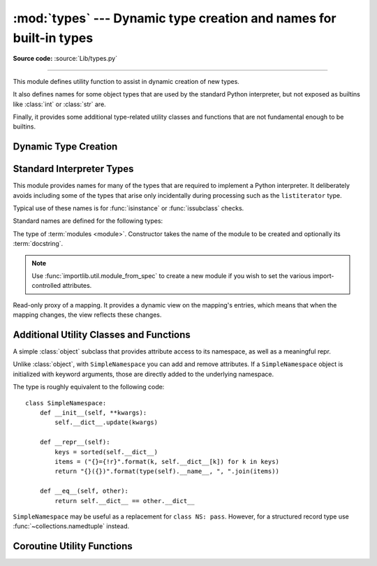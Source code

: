 :mod:`types` --- Dynamic type creation and names for built-in types
===================================================================

.. module:: types
   :synopsis: Names for built-in types.

**Source code:** :source:`Lib/types.py`

--------------

This module defines utility function to assist in dynamic creation of
new types.

It also defines names for some object types that are used by the standard
Python interpreter, but not exposed as builtins like :class:`int` or
:class:`str` are.

Finally, it provides some additional type-related utility classes and functions
that are not fundamental enough to be builtins.


Dynamic Type Creation
---------------------

.. function:: new_class(name, bases=(), kwds=None, exec_body=None)

   Creates a class object dynamically using the appropriate metaclass.

   The first three arguments are the components that make up a class
   definition header: the class name, the base classes (in order), the
   keyword arguments (such as ``metaclass``).

   The *exec_body* argument is a callback that is used to populate the
   freshly created class namespace. It should accept the class namespace
   as its sole argument and update the namespace directly with the class
   contents. If no callback is provided, it has the same effect as passing
   in ``lambda ns: ns``.

   .. versionadded:: 3.3

.. function:: prepare_class(name, bases=(), kwds=None)

   Calculates the appropriate metaclass and creates the class namespace.

   The arguments are the components that make up a class definition header:
   the class name, the base classes (in order) and the keyword arguments
   (such as ``metaclass``).

   The return value is a 3-tuple: ``metaclass, namespace, kwds``

   *metaclass* is the appropriate metaclass, *namespace* is the
   prepared class namespace and *kwds* is an updated copy of the passed
   in *kwds* argument with any ``'metaclass'`` entry removed. If no *kwds*
   argument is passed in, this will be an empty dict.

   .. versionadded:: 3.3

   .. versionchanged:: 3.6

      The default value for the ``namespace`` element of the returned
      tuple has changed.  Now an insertion-order-preserving mapping is
      used when the metaclass does not have a ``__prepare__`` method,

.. seealso::

   :ref:`metaclasses`
      Full details of the class creation process supported by these functions

   :pep:`3115` - Metaclasses in Python 3000
      Introduced the ``__prepare__`` namespace hook


Standard Interpreter Types
--------------------------

This module provides names for many of the types that are required to
implement a Python interpreter. It deliberately avoids including some of
the types that arise only incidentally during processing such as the
``listiterator`` type.

Typical use of these names is for :func:`isinstance` or
:func:`issubclass` checks.

Standard names are defined for the following types:

.. data:: FunctionType
          LambdaType

   The type of user-defined functions and functions created by
   :keyword:`lambda`  expressions.


.. data:: GeneratorType

   The type of :term:`generator`-iterator objects, created by
   generator functions.


.. data:: CoroutineType

   The type of :term:`coroutine` objects, created by
   :keyword:`async def` functions.

   .. versionadded:: 3.5


.. data:: AsyncGeneratorType

   The type of :term:`asynchronous generator`-iterator objects, created by
   asynchronous generator functions.

   .. versionadded:: 3.6


.. data:: CodeType

   .. index:: builtin: compile

   The type for code objects such as returned by :func:`compile`.


.. data:: MethodType

   The type of methods of user-defined class instances.


.. data:: BuiltinFunctionType
          BuiltinMethodType

   The type of built-in functions like :func:`len` or :func:`sys.exit`, and
   methods of built-in classes.  (Here, the term "built-in" means "written in
   C".)


.. data:: WrapperDescriptorType

   The type of methods of some built-in data types and base classes such as
   :meth:`object.__init__` or :meth:`object.__lt__`.

   .. versionadded:: 3.7


.. data:: MethodWrapperType

   The type of *bound* methods of some built-in data types and base classes.
   For example it is the type of :code:`object().__str__`.

   .. versionadded:: 3.7


.. data:: MethodDescriptorType

   The type of methods of some built-in data types such as :meth:`str.join`.

   .. versionadded:: 3.7


.. class:: ModuleType(name, doc=None)

   The type of :term:`modules <module>`. Constructor takes the name of the
   module to be created and optionally its :term:`docstring`.

   .. note::
      Use :func:`importlib.util.module_from_spec` to create a new module if you
      wish to set the various import-controlled attributes.

   .. attribute:: __doc__

      The :term:`docstring` of the module. Defaults to ``None``.

   .. attribute:: __loader__

      The :term:`loader` which loaded the module. Defaults to ``None``.

      .. versionchanged:: 3.4
         Defaults to ``None``. Previously the attribute was optional.

   .. attribute:: __name__

      The name of the module.

   .. attribute:: __package__

      Which :term:`package` a module belongs to. If the module is top-level
      (i.e. not a part of any specific package) then the attribute should be set
      to ``''``, else it should be set to the name of the package (which can be
      :attr:`__name__` if the module is a package itself). Defaults to ``None``.

      .. versionchanged:: 3.4
         Defaults to ``None``. Previously the attribute was optional.


.. data:: TracebackType

   The type of traceback objects such as found in ``sys.exc_info()[2]``.


.. data:: FrameType

   The type of frame objects such as found in ``tb.tb_frame`` if ``tb`` is a
   traceback object.


.. data:: GetSetDescriptorType

   The type of objects defined in extension modules with ``PyGetSetDef``, such
   as ``FrameType.f_locals`` or ``array.array.typecode``.  This type is used as
   descriptor for object attributes; it has the same purpose as the
   :class:`property` type, but for classes defined in extension modules.


.. data:: MemberDescriptorType

   The type of objects defined in extension modules with ``PyMemberDef``, such
   as ``datetime.timedelta.days``.  This type is used as descriptor for simple C
   data members which use standard conversion functions; it has the same purpose
   as the :class:`property` type, but for classes defined in extension modules.

   .. impl-detail::

      In other implementations of Python, this type may be identical to
      ``GetSetDescriptorType``.

.. class:: MappingProxyType(mapping)

   Read-only proxy of a mapping. It provides a dynamic view on the mapping's
   entries, which means that when the mapping changes, the view reflects these
   changes.

   .. versionadded:: 3.3

   .. describe:: key in proxy

      Return ``True`` if the underlying mapping has a key *key*, else
      ``False``.

   .. describe:: proxy[key]

      Return the item of the underlying mapping with key *key*.  Raises a
      :exc:`KeyError` if *key* is not in the underlying mapping.

   .. describe:: iter(proxy)

      Return an iterator over the keys of the underlying mapping.  This is a
      shortcut for ``iter(proxy.keys())``.

   .. describe:: len(proxy)

      Return the number of items in the underlying mapping.

   .. method:: copy()

      Return a shallow copy of the underlying mapping.

   .. method:: get(key[, default])

      Return the value for *key* if *key* is in the underlying mapping, else
      *default*.  If *default* is not given, it defaults to ``None``, so that
      this method never raises a :exc:`KeyError`.

   .. method:: items()

      Return a new view of the underlying mapping's items (``(key, value)``
      pairs).

   .. method:: keys()

      Return a new view of the underlying mapping's keys.

   .. method:: values()

      Return a new view of the underlying mapping's values.


Additional Utility Classes and Functions
----------------------------------------

.. class:: SimpleNamespace

   A simple :class:`object` subclass that provides attribute access to its
   namespace, as well as a meaningful repr.

   Unlike :class:`object`, with ``SimpleNamespace`` you can add and remove
   attributes.  If a ``SimpleNamespace`` object is initialized with keyword
   arguments, those are directly added to the underlying namespace.

   The type is roughly equivalent to the following code::

       class SimpleNamespace:
           def __init__(self, **kwargs):
               self.__dict__.update(kwargs)

           def __repr__(self):
               keys = sorted(self.__dict__)
               items = ("{}={!r}".format(k, self.__dict__[k]) for k in keys)
               return "{}({})".format(type(self).__name__, ", ".join(items))

           def __eq__(self, other):
               return self.__dict__ == other.__dict__

   ``SimpleNamespace`` may be useful as a replacement for ``class NS: pass``.
   However, for a structured record type use :func:`~collections.namedtuple`
   instead.

   .. versionadded:: 3.3


.. function:: DynamicClassAttribute(fget=None, fset=None, fdel=None, doc=None)

   Route attribute access on a class to __getattr__.

   This is a descriptor, used to define attributes that act differently when
   accessed through an instance and through a class.  Instance access remains
   normal, but access to an attribute through a class will be routed to the
   class's __getattr__ method; this is done by raising AttributeError.

   This allows one to have properties active on an instance, and have virtual
   attributes on the class with the same name (see Enum for an example).

   .. versionadded:: 3.4


Coroutine Utility Functions
---------------------------

.. function:: coroutine(gen_func)

   This function transforms a :term:`generator` function into a
   :term:`coroutine function` which returns a generator-based coroutine.
   The generator-based coroutine is still a :term:`generator iterator`,
   but is also considered to be a :term:`coroutine` object and is
   :term:`awaitable`.  However, it may not necessarily implement
   the :meth:`__await__` method.

   If *gen_func* is a generator function, it will be modified in-place.

   If *gen_func* is not a generator function, it will be wrapped. If it
   returns an instance of :class:`collections.abc.Generator`, the instance
   will be wrapped in an *awaitable* proxy object.  All other types
   of objects will be returned as is.

   .. versionadded:: 3.5
